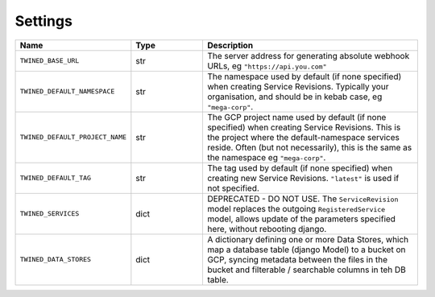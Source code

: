 .. _settings:

Settings
========

.. list-table::
   :widths: 15 10 30
   :header-rows: 1

   * - Name
     - Type
     - Description
   * - ``TWINED_BASE_URL``
     - str
     - The server address for generating absolute webhook URLs, eg ``"https://api.you.com"``
   * - ``TWINED_DEFAULT_NAMESPACE``
     - str
     - The namespace used by default (if none specified) when creating Service Revisions. Typically your organisation, and should be in kebab case, eg ``"mega-corp"``.
   * - ``TWINED_DEFAULT_PROJECT_NAME``
     - str
     - The GCP project name used by default (if none specified) when creating Service Revisions. This is the project where the default-namespace services reside. Often (but not necessarily), this is the same as the namespace eg ``"mega-corp"``.
   * - ``TWINED_DEFAULT_TAG``
     - str
     - The tag used by default (if none specified) when creating new Service Revisions. ``"latest"`` is used if not specified.
   * - ``TWINED_SERVICES``
     - dict
     - DEPRECATED - DO NOT USE. The ``ServiceRevision`` model replaces the outgoing ``RegisteredService`` model, allows update of the parameters specified here, without rebooting django.
   * - ``TWINED_DATA_STORES``
     - dict
     - A dictionary defining one or more Data Stores, which map a database table (django Model) to a bucket on GCP, syncing metadata between the files in the bucket and filterable / searchable columns in teh DB table.
